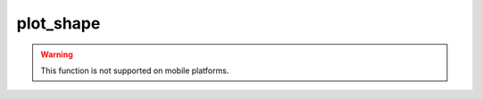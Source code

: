 plot_shape
==========

.. warning::

    This function is not supported on mobile platforms.

.. qcs:enum:: shape_style

    :item shape_style.arrowdown: The shape is drawn as |arrowdown|.
    :item shape_style.arrowup: The shape is drawn as |arrowup|.
    :item shape_style.circle: The shape is drawn as |circle|.
    :item shape_style.cross: The shape is drawn as |cross|.
    :item shape_style.diamond: The shape is drawn as |diamond|.
    :item shape_style.flag: The shape is drawn as |flag|.
    :item shape_style.labeldown: The shape is drawn as |labeldown|.
    :item shape_style.labelup: The shape is drawn as |labelup|.
    :item shape_style.square: The shape is drawn as |square|.
    :item shape_style.triangledown: The shape is drawn as |triangledown|.
    :item shape_style.triangleup: The shape is drawn as |triangleup|.
    :item shape_style.xcross: The shape is drawn as |xcross|.


.. qcs:enum:: shape_location

    :item shape_location.abovebar: The shape is plotted above the bar.
    :item shape_location.belowbar: The shape is plotted below the bar.
    :item shape_location.bottom: The shape is plotted near the bottom chart border.
    :item shape_location.top: The shape is plotted near the top chart border.
    :item shape_location.absolute: The shape position is determined by the series.


.. qcs:enum:: shape_size

    :item shape_size.auto: The shape size depends on the bar size.
    :item shape_size.huge: The shape size is constantly huge.
    :item shape_size.large: The shape size is constantly large.
    :item shape_size.normal: The shape size is constantly normal.
    :item shape_size.small: The shape size is constantly small.
    :item shape_size.tiny: The shape size is constantly tiny.


.. qcs:function:: plot_shape(series, [name], [plot_shape_style], [plot_shape_size], [shape_color], [plot_shape_location], [offset], [text], [text_color])
    :category: plot
    :has_table_overload:

    :param series: Input series. 
        The values are treated as :qcs:type:`boolean`, if the `plot_shape_style` is not 
        **shape_location.absolute**

    :type series: :qcs:type:`series`

    :param name: The plot name. Default value is `series.name`. 
    :type name: :qcs:type:`string`

    :param plot_shape_style: The style of the shape. Default value is **shape_style.xcross**.
    :type plot_shape_style: :qcs:enum:`shape_style`

    :param plot_shape_size: The size of the shape. Default value is **shape_size.auto**.
    :type plot_shape_size: :qcs:enum:`shape_size`. 

    :param shape_color: The color of the shape. Default value is :code:`"white"`.
    :type shape_color: :qcs:type:`color`

    :param plot_shape_location: The location of the shape. Default value is **shape_location.abovebar**.
    :type plot_shape_location: :qcs:enum:`shape_location`

    :param offset: The offset in bars to shift the shape left or right. Default value is **0**.
    :type offset: :qcs:type:`integer`

    :param text: The text to display. Default value is :code:`""`
    :type text: :qcs:type:`string`

    :param text_color: The color of the text to display. Default value is :code:`"white"`
    :type text_color: :qcs:type:`color`


    Plots a shape defined by the `plot_shape_style`. This type of plot is the most useful for 
    the overlay instruments.

    **Example:**

    .. code-block:: lua

        plot_shape {
            series = close > open
        }


.. |arrowdown| image:: /_static/input_shapes/arrowdown.png
    :align: middle

.. |arrowup| image:: /_static/input_shapes/arrowup.png
    :align: middle

.. |circle| image:: /_static/input_shapes/circle.png
    :align: middle

.. |cross| image:: /_static/input_shapes/cross.png
    :align: middle

.. |diamond| image:: /_static/input_shapes/diamond.png
    :align: middle

.. |flag| image:: /_static/input_shapes/flag.png
    :align: middle

.. |labeldown| image:: /_static/input_shapes/labeldown.png
    :align: middle

.. |labelup| image:: /_static/input_shapes/labelup.png
    :align: middle

.. |square| image:: /_static/input_shapes/square.png
    :align: middle

.. |triangledown| image:: /_static/input_shapes/triangledown.png
    :align: middle

.. |triangleup| image:: /_static/input_shapes/triangleup.png
    :align: middle

.. |xcross| image:: /_static/input_shapes/xcross.png
    :align: middle
